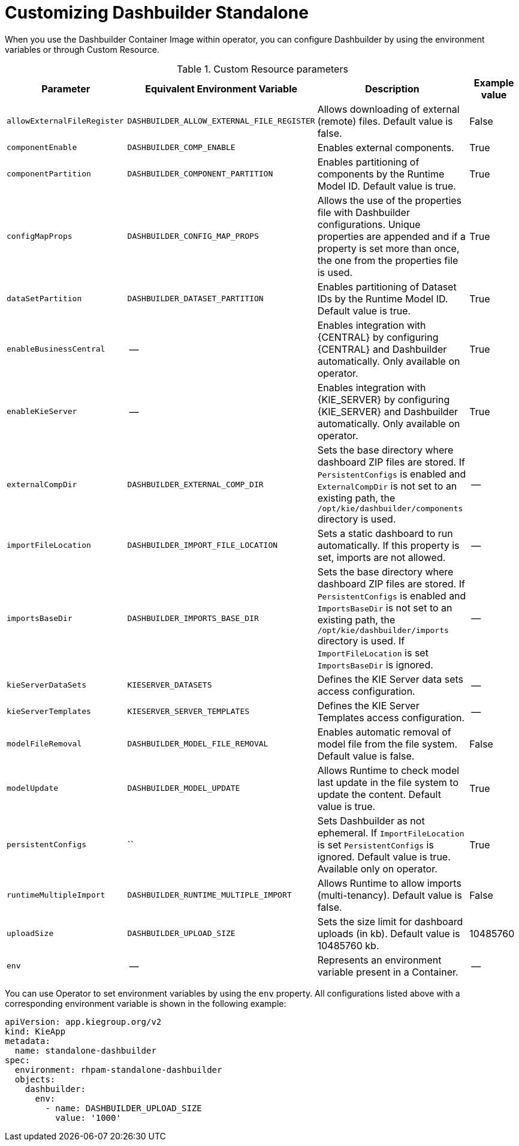 [id="ref-custom-resource-parameters_{context}"]
= Customizing Dashbuilder Standalone

When you use the Dashbuilder Container Image within operator, you can configure Dashbuilder by using the environment variables or through Custom Resource.

.Custom Resource parameters
[cols="25%,25%,35%,15" options="header"]
|===
|Parameter | Equivalent Environment Variable | Description | Example value
|`allowExternalFileRegister` | `DASHBUILDER_ALLOW_EXTERNAL_FILE_REGISTER` | Allows downloading of external (remote) files. Default value is false. | False
|`componentEnable` | `DASHBUILDER_COMP_ENABLE` | Enables external components. | True
|`componentPartition` | `DASHBUILDER_COMPONENT_PARTITION` | Enables partitioning of components by the Runtime Model ID. Default value is true. | True
|`configMapProps` | `DASHBUILDER_CONFIG_MAP_PROPS` | Allows the use of the properties file with Dashbuilder configurations. Unique properties are appended and if a property is set more than once, the one from the properties file is used. | True
|`dataSetPartition` | `DASHBUILDER_DATASET_PARTITION` | Enables partitioning of Dataset IDs by the Runtime Model ID. Default value is true. | True
|`enableBusinessCentral` | -- | Enables integration with {CENTRAL} by configuring {CENTRAL} and Dashbuilder automatically. Only available on operator. | True
|`enableKieServer` | -- | Enables integration with {KIE_SERVER} by configuring {KIE_SERVER} and Dashbuilder automatically. Only available on operator. | True
|`externalCompDir` | `DASHBUILDER_EXTERNAL_COMP_DIR` | Sets the base directory where dashboard ZIP files are stored. If `PersistentConfigs` is enabled and `ExternalCompDir` is not set to an existing path, the `/opt/kie/dashbuilder/components` directory is used. | --
|`importFileLocation` | `DASHBUILDER_IMPORT_FILE_LOCATION` | Sets a static dashboard to run automatically. If this property is set, imports are not allowed. | --
|`importsBaseDir` | `DASHBUILDER_IMPORTS_BASE_DIR` | Sets the base directory where dashboard ZIP files are stored. If `PersistentConfigs` is enabled and `ImportsBaseDir` is not set to an existing path, the `/opt/kie/dashbuilder/imports` directory is used. If `ImportFileLocation` is set `ImportsBaseDir` is ignored. | --
|`kieServerDataSets` | `KIESERVER_DATASETS` | Defines the KIE Server data sets access configuration. | --
|`kieServerTemplates` | `KIESERVER_SERVER_TEMPLATES` | Defines the KIE Server Templates access configuration. | --
|`modelFileRemoval` | `DASHBUILDER_MODEL_FILE_REMOVAL` | Enables automatic removal of model file from the file system. Default value is false. | False
|`modelUpdate` | `DASHBUILDER_MODEL_UPDATE` | Allows Runtime to check model last update in the file system to update the content. Default value is true. | True
|`persistentConfigs` | `` | Sets Dashbuilder as not ephemeral. If `ImportFileLocation` is set `PersistentConfigs` is ignored. Default value is true. Available only on operator. | True
|`runtimeMultipleImport` | `DASHBUILDER_RUNTIME_MULTIPLE_IMPORT` | Allows Runtime to allow imports (multi-tenancy). Default value is false. | False
|`uploadSize` | `DASHBUILDER_UPLOAD_SIZE` | Sets the size limit for dashboard uploads (in kb). Default value is 10485760 kb. | 10485760
|`env` | -- | Represents an environment variable present in a Container. | --
|===

You can use Operator to set environment variables by using the `env` property. All configurations listed above with a corresponding environment variable is shown in the following example:

----
apiVersion: app.kiegroup.org/v2
kind: KieApp
metadata:
  name: standalone-dashbuilder
spec:
  environment: rhpam-standalone-dashbuilder
  objects:
    dashbuilder:
      env:
        - name: DASHBUILDER_UPLOAD_SIZE
          value: '1000'
----
